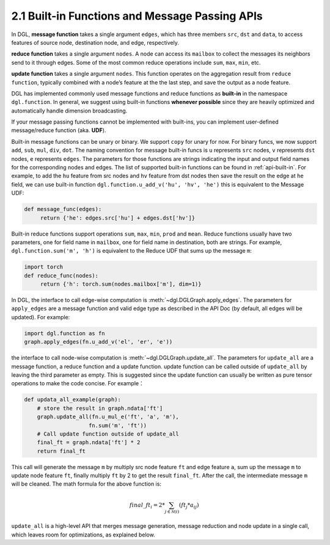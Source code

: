 .. _guide-message-passing-api:

2.1 Built-in Functions and Message Passing APIs
-----------------------------------------------

In DGL, **message function** takes a single argument ``edges``,
which has three members ``src``, ``dst`` and ``data``, to access
features of source node, destination node, and edge, respectively.

**reduce function** takes a single argument ``nodes``. A node can
access its ``mailbox`` to collect the messages its neighbors send to it
through edges. Some of the most common reduce operations include ``sum``,
``max``, ``min``, etc.

**update function** takes a single argument ``nodes``. This function
operates on the aggregation result from ``reduce function``, typically
combined with a node’s feature at the the last step, and save the output
as a node feature.

DGL has implemented commonly used message functions and reduce functions
as **built-in** in the namespace ``dgl.function``. In general, we
suggest using built-in functions **whenever possible** since they are
heavily optimized and automatically handle dimension broadcasting.

If your message passing functions cannot be implemented with built-ins,
you can implement user-defined message/reduce function (aka. **UDF**).

Built-in message functions can be unary or binary. We support ``copy``
for unary for now. For binary funcs, we now support ``add``, ``sub``,
``mul``, ``div``, ``dot``. The naming convention for message
built-in funcs is ``u`` represents ``src`` nodes, ``v`` represents
``dst`` nodes, ``e`` represents ``edges``. The parameters for those
functions are strings indicating the input and output field names for
the corresponding nodes and edges. The list of supported built-in functions
can be found in :ref:`api-built-in`. For example, to add the ``hu`` feature from src
nodes and ``hv`` feature from dst nodes then save the result on the edge
at ``he`` field, we can use built-in function
``dgl.function.u_add_v('hu', 'hv', 'he')`` this is equivalent to the
Message UDF:

.. code::

    def message_func(edges):
         return {'he': edges.src['hu'] + edges.dst['hv']}

Built-in reduce functions support operations ``sum``, ``max``, ``min``,
``prod`` and ``mean``. Reduce functions usually have two parameters, one
for field name in ``mailbox``, one for field name in destination, both
are strings. For example, ``dgl.function.sum('m', 'h')`` is equivalent
to the Reduce UDF that sums up the message ``m``:

.. code::

    import torch
    def reduce_func(nodes):
         return {'h': torch.sum(nodes.mailbox['m'], dim=1)}

In DGL, the interface to call edge-wise computation is
:meth:`~dgl.DGLGraph.apply_edges`.
The parameters for ``apply_edges`` are a message function and valid
edge type as described in the API Doc (by default, all edges will be updated). For
example:

.. code::

    import dgl.function as fn
    graph.apply_edges(fn.u_add_v('el', 'er', 'e'))

the interface to call node-wise computation is
:meth:`~dgl.DGLGraph.update_all`.
The parameters for ``update_all`` are a message function, a
reduce function and a update function. update function can
be called outside of ``update_all`` by leaving the third parameter as
empty. This is suggested since the update function can usually be
written as pure tensor operations to make the code concise. For
example：

.. code::

    def updata_all_example(graph):
        # store the result in graph.ndata['ft']
        graph.update_all(fn.u_mul_e('ft', 'a', 'm'),
                        fn.sum('m', 'ft'))
        # Call update function outside of update_all
        final_ft = graph.ndata['ft'] * 2
        return final_ft

This call will generate the message ``m`` by multiply src node feature
``ft`` and edge feature ``a``, sum up the message ``m`` to update node
feature ``ft``, finally multiply ``ft`` by 2 to get the result
``final_ft``. After the call, the intermediate message ``m`` will be
cleaned. The math formula for the above function is:

.. math::  {final\_ft}_i = 2 * \sum_{j\in\mathcal{N}(i)} ({ft}_j * a_{ij})

``update_all`` is a high-level API that merges message generation,
message reduction and node update in a single call, which leaves room
for optimizations, as explained below.